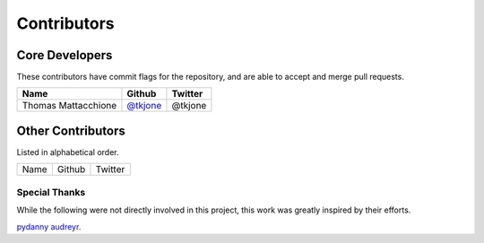Contributors
============

Core Developers
----------------

These contributors have commit flags for the repository,
and are able to accept and merge pull requests.

=========================== ============= ===========
Name                        Github        Twitter
=========================== ============= ===========
Thomas Mattacchione         `@tkjone`_    @tkjone
=========================== ============= ===========

.. _@tkjone: https://github.com/tkjone

Other Contributors
-------------------

Listed in alphabetical order.

========================== ============================ ==============
  Name                     Github                        Twitter
========================== ============================ ==============

Special Thanks
~~~~~~~~~~~~~~

While the following were not directly involved in this project, this work was greatly
inspired by their efforts.

`pydanny`_
`audreyr`_.

.. _audreyr: https://github.com/audreyr/
.. _pydanny: https://github.com/pydanny
.. _tkjone: https://github.com/tkjone
